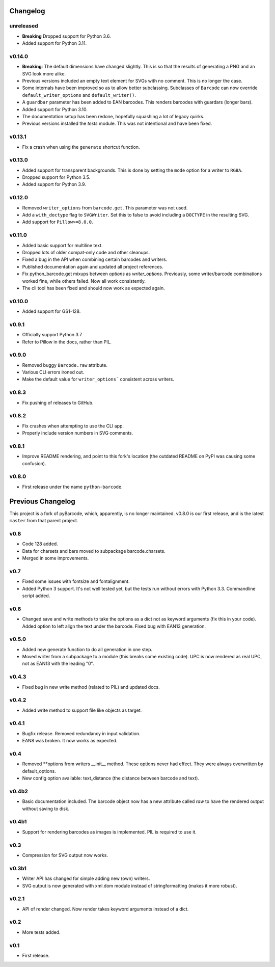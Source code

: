Changelog
---------

unreleased
~~~~~~~~~~

* **Breaking** Dropped support for Python 3.6.
* Added support for Python 3.11.

v0.14.0
~~~~~~~

* **Breaking**: The default dimensions have changed slightly. This is so that
  the results of generating a PNG and an SVG look more alike.
* Previous versions included an empty text element for SVGs with no comment.
  This is no longer the case.
* Some internals have been improved so as to allow better subclassing.
  Subclasses of ``Barcode`` can now override ``default_writer_options`` and
  ``default_writer()``.
* A ``guardbar`` parameter has been added to EAN barcodes. This renders
  barcodes with guardars (longer bars).
* Added support for Python 3.10.
* The documentation setup has been redone, hopefully squashing a lot of legacy
  quirks.
* Previous versions installed the `tests` module. This was not intentional and
  have been fixed.

v0.13.1
~~~~~~~

* Fix a crash when using the ``generate`` shortcut function.

v0.13.0
~~~~~~~

* Added support for transparent backgrounds. This is done by setting the ``mode`` option
  for a writer to ``RGBA``.
* Dropped support for Python 3.5.
* Added support for Python 3.9.

v0.12.0
~~~~~~~

* Removed ``writer_options`` from ``barcode.get``. This parameter was not used.
* Add a ``with_doctype`` flag to ``SVGWriter``. Set this to false to avoid including a
  ``DOCTYPE`` in the resulting SVG.
* Add support for ``Pillow>=8.0.0``.

v0.11.0
~~~~~~~

* Added basic support for multiline text.
* Dropped lots of older compat-only code and other cleanups.
* Fixed a bug in the API when combining certain barcodes and writers.
* Published documentation again and updated all project references.
* Fix python_barcode.get mixups between `options` as `writer_options`.
  Previously, some writer/barcode combinations worked fine, while others
  failed. Now all work consistently.
* The cli tool has been fixed and should now work as expected again.

v0.10.0
~~~~~~~

* Added support for GS1-128.

v0.9.1
~~~~~~

* Officially support Python 3.7
* Refer to Pillow in the docs, rather than PIL.

v0.9.0
~~~~~~

* Removed buggy ``Barcode.raw`` attribute.
* Various CLI errors ironed out.
* Make the default value for ``writer_options``` consistent across writers.

v0.8.3
~~~~~~

* Fix pushing of releases to GitHub.

v0.8.2
~~~~~~

* Fix crashes when attempting to use the CLI app.
* Properly include version numbers in SVG comments.

v0.8.1
~~~~~~
* Improve README rendering, and point to this fork's location (the outdated
  README on PyPI was causing some confusion).

v0.8.0
~~~~~~
* First release under the name ``python-barcode``.

Previous Changelog
------------------

This project is a fork of pyBarcode, which, apparently, is no longer
maintained. v0.8.0 is our first release, and is the latest ``master`` from that
parent project.

v0.8
~~~~
* Code 128 added.
* Data for charsets and bars moved to subpackage barcode.charsets.
* Merged in some improvements.

v0.7
~~~~
* Fixed some issues with fontsize and fontalignment.
* Added Python 3 support. It's not well tested yet, but the tests run without
  errors with Python 3.3. Commandline script added.

v0.6
~~~~
* Changed save and write methods to take the options as a dict not as keyword
  arguments (fix this in your code). Added option to left align the text under
  the barcode. Fixed bug with EAN13 generation.

v0.5.0
~~~~~~
* Added new generate function to do all generation in one step.
* Moved writer from a subpackage to a module (this breaks some existing code).
  UPC is now rendered as real UPC, not as EAN13 with the leading "0".

v0.4.3
~~~~~~
* Fixed bug in new write method (related to PIL) and updated docs.

v0.4.2
~~~~~~
* Added write method to support file like objects as target.

v0.4.1
~~~~~~
* Bugfix release. Removed redundancy in input validation.
* EAN8 was broken. It now works as expected.

v0.4
~~~~
* Removed \*\*options from writers __init__ method. These options never had
  effect. They were always overwritten by default_options.
* New config option available: text_distance (the distance between barcode and
  text).

v0.4b2
~~~~~~
* Basic documentation included. The barcode object now has a new attribute
  called `raw` to have the rendered output without saving to disk.

v0.4b1
~~~~~~
* Support for rendering barcodes as images is implemented.  PIL is required to
  use it.

v0.3
~~~~
* Compression for SVG output now works.

v0.3b1
~~~~~~
* Writer API has changed for simple adding new (own) writers.
* SVG output is now generated with xml.dom module instead of stringformatting
  (makes it more robust).

v0.2.1
~~~~~~
* API of render changed. Now render takes keyword arguments instead of a dict.

v0.2
~~~~
* More tests added.

v0.1
~~~~
* First release.
